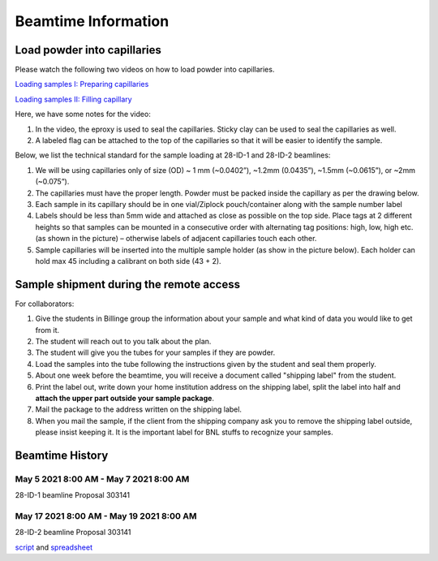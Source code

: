 ====================
Beamtime Information
====================

Load powder into capillaries
----------------------------

Please watch the following two videos on how to load powder into capillaries.

`Loading samples I: Preparing capillaries <https://www.youtube.com/watch?v=xgl-jkMqSsA>`_

`Loading samples II: Filling capillary <https://www.youtube.com/watch?v=5JBTw4kEXGY>`_

Here, we have some notes for the video:

1. In the video, the eproxy is used to seal the capillaries. Sticky clay can be used to seal the capillaries as well.

#. A labeled flag can be attached to the top of the capillaries so that it will be easier to identify the sample.

Below, we list the technical standard for the sample loading at 28-ID-1 and 28-ID-2 beamlines:

1. We will be using capillaries only of size (OD) ~ 1 mm (~0.0402”), ~1.2mm (0.0435”), ~1.5mm (~0.0615”), or ~2mm (~0.075”).

#. The capillaries must have the proper length. Powder must be packed inside the capillary as per the drawing below.

#. Each sample in its capillary should be in one vial/Ziplock pouch/container along with the sample number label

#. Labels should be less than 5mm wide and attached as close as possible on the top side. Place tags at 2 different heights so that samples can be mounted in a consecutive order with alternating tag positions: high, low, high etc.(as shown in the picture) – otherwise labels of adjacent capillaries touch each other.

#. Sample capillaries will be inserted into the multiple sample holder (as show in the picture below). Each holder can hold max 45 including a calibrant on both side (43 + 2).

.. image:: _static/capillaries_photo.png

Sample shipment during the remote access
----------------------------------------

For collaborators:

1. Give the students in Billinge group the information about your sample and what kind of data you would like to get from it.

#. The student will reach out to you talk about the plan.

#. The student will give you the tubes for your samples if they are powder.

#. Load the samples into the tube following the instructions given by the student and seal them properly.

#. About one week before the beamtime, you will receive a document called "shipping label" from the student.

#. Print the label out, write down your home institution address on the shipping label, split the label into half and **attach the upper part outside your sample package**.

#. Mail the package to the address written on the shipping label.

#. When you mail the sample, if the client from the shipping company ask you to remove the shipping label outside, please insist keeping it. It is the important label for BNL stuffs to recognize your samples.

Beamtime History
----------------

May 5 2021 8:00 AM - May 7 2021 8:00 AM
^^^^^^^^^^^^^^^^^^^^^^^^^^^^^^^^^^^^^^^

28-ID-1 beamline Proposal 303141

May 17 2021 8:00 AM - May 19 2021 8:00 AM
^^^^^^^^^^^^^^^^^^^^^^^^^^^^^^^^^^^^^^^^^

28-ID-2 beamline Proposal 303141

`script <https://github.com/Billingegroup/bluesky_scanplans/blob/master/scanplans/plans20210517.py>`_ and `spreadsheet <https://drive.google.com/file/d/1ocqKXq7DqaAFESUXpp7vcLtqGJ8USyxG/view?usp=sharing>`_
